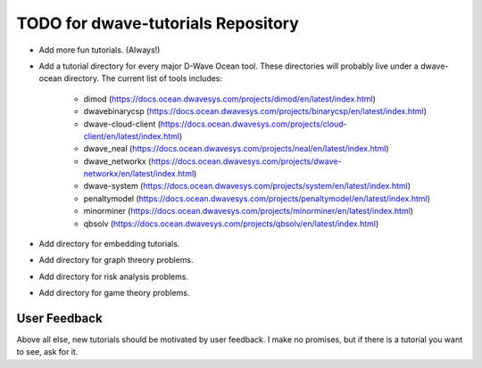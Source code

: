 TODO for dwave-tutorials Repository
===================================

- Add more fun tutorials. (Always!)
- Add a tutorial directory for every major D-Wave Ocean tool. These
  directories will probably live under a dwave-ocean directory.
  The current list of tools includes:

   - dimod (https://docs.ocean.dwavesys.com/projects/dimod/en/latest/index.html)
   - dwavebinarycsp (https://docs.ocean.dwavesys.com/projects/binarycsp/en/latest/index.html)
   - dwave-cloud-client (https://docs.ocean.dwavesys.com/projects/cloud-client/en/latest/index.html)
   - dwave_neal (https://docs.ocean.dwavesys.com/projects/neal/en/latest/index.html)
   - dwave_networkx (https://docs.ocean.dwavesys.com/projects/dwave-networkx/en/latest/index.html)
   - dwave-system (https://docs.ocean.dwavesys.com/projects/system/en/latest/index.html)
   - penaltymodel (https://docs.ocean.dwavesys.com/projects/penaltymodel/en/latest/index.html)
   - minorminer (https://docs.ocean.dwavesys.com/projects/minorminer/en/latest/index.html)
   - qbsolv (https://docs.ocean.dwavesys.com/projects/qbsolv/en/latest/index.html)

- Add directory for embedding tutorials.
- Add directory for graph threory problems.
- Add directory for risk analysis problems.
- Add directory for game theory problems.

User Feedback
-------------

Above all else, new tutorials should be motivated by user feedback.
I make no promises, but if there is a tutorial you want to see,
ask for it.

